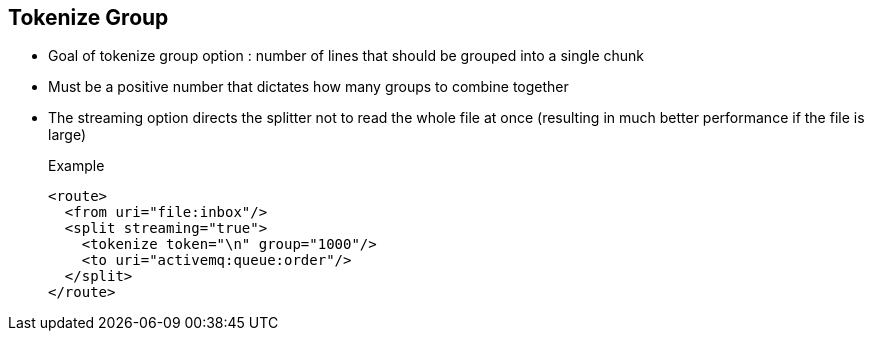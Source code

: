 :noaudio:

[#tokenize-group]
== Tokenize Group

* Goal of tokenize group option : number of lines that should be grouped into a single chunk
* Must be a positive number that dictates how many groups to combine together
* The streaming option directs the splitter not to read the whole file at once (resulting in much better performance if the file is large)
+
.Example
[source,xml]
----
<route>
  <from uri="file:inbox"/>
  <split streaming="true">
    <tokenize token="\n" group="1000"/>
    <to uri="activemq:queue:order"/>
  </split>
</route>
----

ifdef::showscript[]
[.notes]
****

== Tokenize Group

Another benefit of the tokenize language is that it offers the possibility to group items splitted. This feature that we could compare to a batch mechanism allows to generate a group of items
that the Camel processor will add within the new Exchange created. The benefit of this approach is that again like the stream option, you will reduce the memory footprint by adding the group of items
as an object withing the new exchange created. To use this option, simply define the group XML attribute within the XML tag or pass tge group integer value within the method tokenize.
Of course, the grouping value must a valid integer not null and not negative.

****
endif::showscript[]